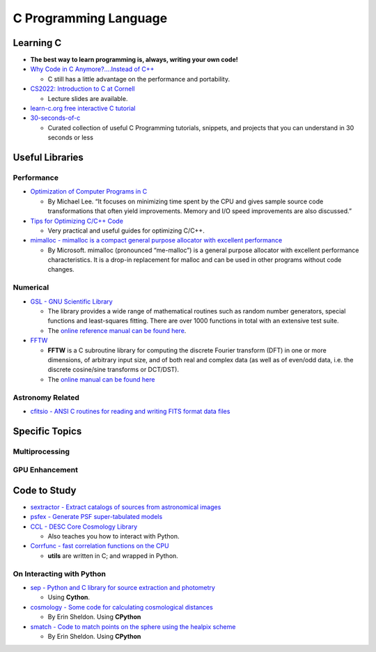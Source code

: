 C Programming Language
======================

Learning C
----------

-  **The best way to learn programming is, always, writing your own
   code!**

-  `Why Code in C Anymore?….Instead of
   C++ <http://www.drdobbs.com/cpp/why-code-in-c-anymore/240149452>`__

   -  C still has a little advantage on the performance and portability.

-  `CS2022: Introduction to C at
   Cornell <http://www.cs.cornell.edu/courses/cs2022/2011sp/>`__

   -  Lecture slides are available.

-  `learn-c.org free interactive C
   tutorial <https://www.learn-c.org/>`__

-  `30-seconds-of-c <https://github.com/fredsiika/30-seconds-of-c>`__

   -  Curated collection of useful C Programming tutorials, snippets,
      and projects that you can understand in 30 seconds or less

Useful Libraries
----------------

Performance
~~~~~~~~~~~

-  `Optimization of Computer Programs in
   C <http://icps.u-strasbg.fr/~bastoul/local_copies/lee.html>`__

   -  By Michael Lee. “It focuses on minimizing time spent by the CPU
      and gives sample source code transformations that often yield
      improvements. Memory and I/O speed improvements are also
      discussed.”

-  `Tips for Optimizing C/C++
   Code <https://people.cs.clemson.edu/~dhouse/courses/405/papers/optimize.pdf>`__

   -  Very practical and useful guides for optimizing C/C++.

-  `mimalloc - mimalloc is a compact general purpose allocator with
   excellent performance <https://github.com/microsoft/mimalloc>`__

   -  By Microsoft. mimalloc (pronounced “me-malloc”) is a general
      purpose allocator with excellent performance characteristics. It
      is a drop-in replacement for malloc and can be used in other
      programs without code changes.

Numerical
~~~~~~~~~

-  `GSL - GNU Scientific Library <https://www.gnu.org/software/gsl/>`__

   -  The library provides a wide range of mathematical routines such as
      random number generators, special functions and least-squares
      fitting. There are over 1000 functions in total with an extensive
      test suite.
   -  The `online reference manual can be found
      here <https://www.gnu.org/software/gsl/doc/html/index.html>`__.

-  `FFTW <http://www.fftw.org/>`__

   -  **FFTW** is a C subroutine library for computing the discrete
      Fourier transform (DFT) in one or more dimensions, of arbitrary
      input size, and of both real and complex data (as well as of
      even/odd data, i.e. the discrete cosine/sine transforms or
      DCT/DST).
   -  The `online manual can be found
      here <http://fftw.org/fftw3_doc/>`__

Astronomy Related
~~~~~~~~~~~~~~~~~

-  `cfitsio - ANSI C routines for reading and writing FITS format data
   files <https://github.com/healpy/cfitsio>`__

Specific Topics
---------------

Multiprocessing
~~~~~~~~~~~~~~~

GPU Enhancement
~~~~~~~~~~~~~~~

Code to Study
-------------

-  `sextractor - Extract catalogs of sources from astronomical
   images <https://github.com/astromatic/sextractor>`__

-  `psfex - Generate PSF super-tabulated
   models <https://github.com/astromatic/psfex>`__

-  `CCL - DESC Core Cosmology
   Library <https://github.com/LSSTDESC/CCL>`__

   -  Also teaches you how to interact with Python.

-  `Corrfunc - fast correlation functions on the
   CPU <https://github.com/manodeep/Corrfunc>`__

   -  **utils** are written in C; and wrapped in Python.

On Interacting with Python
~~~~~~~~~~~~~~~~~~~~~~~~~~

-  `sep - Python and C library for source extraction and
   photometry <https://github.com/kbarbary/sep>`__

   -  Using **Cython**.

-  `cosmology - Some code for calculating cosmological
   distances <https://github.com/esheldon/cosmology>`__

   -  By Erin Sheldon. Using **CPython**

-  `smatch - Code to match points on the sphere using the healpix
   scheme <https://github.com/esheldon/smatch>`__

   -  By Erin Sheldon. Using **CPython**
